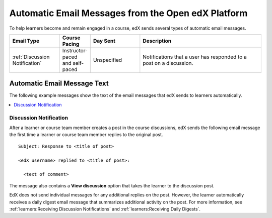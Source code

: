.. _Automatic Email:

###################################################
Automatic Email Messages from the Open edX Platform
###################################################

.. Note: Any update to the **discussion notification** information should also
.. be made to the manage_live_course/automatic_email.rst file in the partner
.. course authors guide.

To help learners become and remain engaged in a course, edX sends several types
of automatic email messages.

.. list-table::
 :widths: 20 10 20 50
 :header-rows: 1

 * - Email Type
   - Course Pacing
   - Day Sent
   - Description
 * - :ref:`Discussion Notification`
   - Instructor-paced and self-paced
   - Unspecified
   - Notifications that a user has responded to a post on a discussion.

*****************************
Automatic Email Message Text
*****************************

The following example messages show the text of the email messages that edX
sends to learners automatically.

.. contents::
 :local:
 :depth: 1

.. A SYSADMIN HAS TO ENABLE THIS IN DJANGO
.. A SYSADMIN HAS TO ENABLE THIS IN DJANGO
.. A SYSADMIN HAS TO ENABLE THIS IN DJANGO
.. A SYSADMIN HAS TO ENABLE THIS IN DJANGO
.. A SYSADMIN HAS TO ENABLE THIS IN DJANGO

.. _Discussion Notification:

================================
Discussion Notification
================================

After a learner or course team member creates a post in the course discussions,
edX sends the following email message the first time a learner or course team
member replies to the original post.

::

  Subject: Response to <title of post>

  <edX username> replied to <title of post>:

    <text of comment>

The message also contains a **View discussion** option that takes the learner
to the discussion post.

EdX does not send individual messages for any additional replies on the post.
However, the learner automatically receives a daily digest email message that
summarizes additional activity on the post. For more information, see
:ref:`learners:Receiving Discussion Notifications` and
:ref:`learners:Receiving Daily Digests`.
